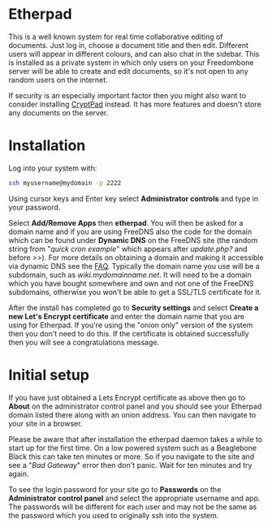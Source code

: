 #+TITLE:
#+AUTHOR: Bob Mottram
#+EMAIL: bob@freedombone.net
#+KEYWORDS: freedombone, etherpad
#+DESCRIPTION: How to use Etherpad
#+OPTIONS: ^:nil toc:nil
#+HTML_HEAD: <link rel="stylesheet" type="text/css" href="freedombone.css" />

#+attr_html: :width 80% :height 10% :align center
[[file:images/logo.png]]

* Etherpad

This is a well known system for real time collaborative editing of documents. Just log in, choose a document title and then edit. Different users will appear in different colours, and can also chat in the sidebar. This is installed as a private system in which only users on your Freedombone server will be able to create and edit documents, so it's not open to any random users on the internet.

If security is an especially important factor then you might also want to consider installing [[./app_cryptpad.html][CryptPad]] instead. It has more features and doesn't store any documents on the server.

* Installation
Log into your system with:

#+begin_src bash
ssh myusername@mydomain -p 2222
#+end_src

Using cursor keys and Enter key select *Administrator controls* and type in your password.

Select *Add/Remove Apps* then *etherpad*. You will then be asked for a domain name and if you are using FreeDNS also the code for the domain which can be found under *Dynamic DNS* on the FreeDNS site (the random string from "/quick cron example/" which appears after /update.php?/ and before />>/). For more details on obtaining a domain and making it accessible via dynamic DNS see the [[./faq.html][FAQ]]. Typically the domain name you use will be a subdomain, such as /wiki.mydomainname.net/. It will need to be a domain which you have bought somewhere and own and not one of the FreeDNS subdomains, otherwise you won't be able to get a SSL/TLS certificate for it.

After the install has completed go to *Security settings* and select *Create a new Let's Encrypt certificate* and enter the domain name that you are using for Etherpad. If you're using the "onion only" version of the system then you don't need to do this. If the certificate is obtained successfully then you will see a congratulations message.

* Initial setup
If you have just obtained a Lets Encrypt certificate as above then go to *About* on the administrator control panel and you should see your Etherpad domain listed there along with an onion address. You can then navigate to your site in a browser.

Please be aware that after installation the etherpad daemon takes a while to start up for the first time. On a low powered system such as a Beaglebone Black this can take ten minutes or more. So if you navigate to the site and see a "/Bad Gateway/" error then don't panic. Wait for ten minutes and try again.

To see the login password for your site go to *Passwords* on the *Administrator control panel* and select the appropriate username and app. The passwords will be different for each user and may not be the same as the password which you used to originally ssh into the system.
